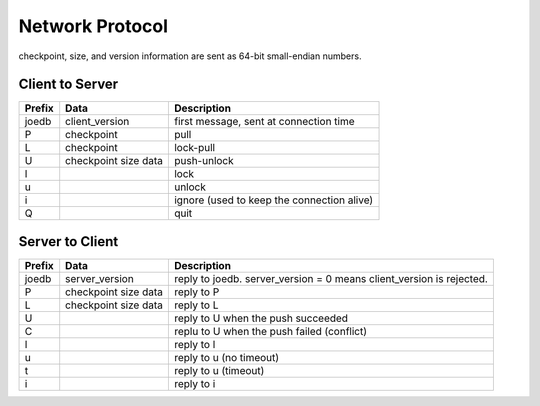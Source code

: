 Network Protocol
================

checkpoint, size, and version information are sent as 64-bit small-endian numbers.

Client to Server
----------------

====== ================ ======================================================
Prefix Data             Description
====== ================ ======================================================
joedb  client_version   first message, sent at connection time
P      checkpoint       pull
L      checkpoint       lock-pull
U      checkpoint       push-unlock
       size
       data
l                       lock
u                       unlock
i                       ignore (used to keep the connection alive)
Q                       quit
====== ================ ======================================================


Server to Client
----------------

====== ================ ======================================================
Prefix Data             Description
====== ================ ======================================================
joedb  server_version   reply to joedb.
                        server_version = 0 means client_version is rejected.
P      checkpoint       reply to P
       size
       data
L      checkpoint       reply to L
       size
       data
U                       reply to U when the push succeeded
C                       replu to U when the push failed (conflict)
l                       reply to l
u                       reply to u (no timeout)
t                       reply to u (timeout)
i                       reply to i
====== ================ ======================================================
